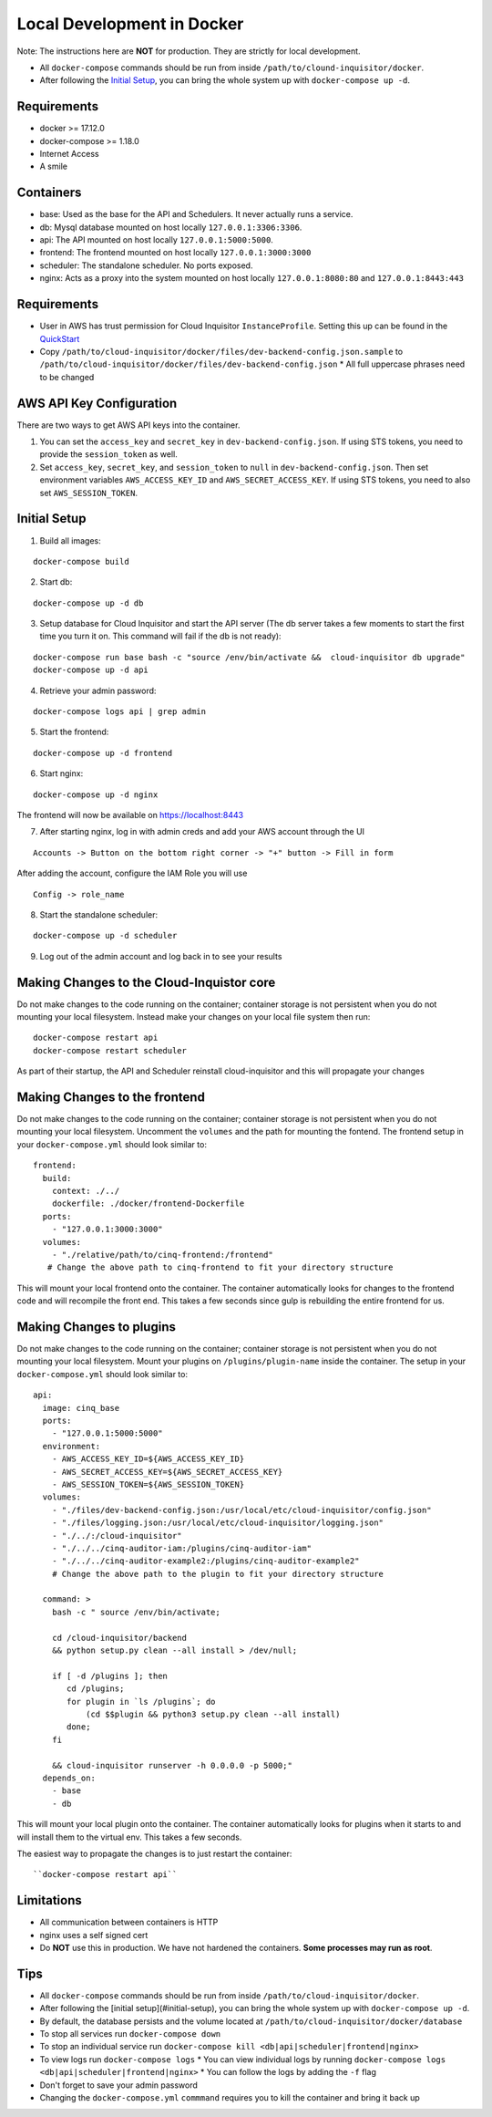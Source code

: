 .. _docker-development:

Local Development in Docker
===========================

Note: The instructions here are **NOT** for production. They are strictly for local development.

* All ``docker-compose`` commands should be run from inside ``/path/to/clound-inquisitor/docker``.
* After following the `Initial Setup`_, you can bring the whole system up with ``docker-compose up -d``. 

Requirements
------------

* docker >= 17.12.0
* docker-compose >= 1.18.0
* Internet Access
* A smile

Containers
----------

* base: Used as the base for the API and Schedulers.  It never actually runs a service.
* db: Mysql database mounted on host locally ``127.0.0.1:3306:3306``.
* api: The API mounted on host locally ``127.0.0.1:5000:5000``.
* frontend: The frontend mounted on host locally ``127.0.0.1:3000:3000``
* scheduler: The standalone scheduler. No ports exposed.
* nginx: Acts as a proxy into the system mounted on host locally ``127.0.0.1:8080:80`` and ``127.0.0.1:8443:443``

Requirements
------------

* User in AWS has trust permission for Cloud Inquisitor ``InstanceProfile``. Setting this up can be found in the `QuickStart <./../quickstart.rst>`_
* Copy ``/path/to/cloud-inquisitor/docker/files/dev-backend-config.json.sample`` to ``/path/to/cloud-inquisitor/docker/files/dev-backend-config.json``
  * All full uppercase phrases need to be changed

AWS API Key Configuration
-------------------------
There are two ways to get AWS API keys into the container.

1. You can set the ``access_key`` and ``secret_key`` in ``dev-backend-config.json``. If using STS tokens, you need to provide the ``session_token`` as well.
2. Set ``access_key``, ``secret_key``, and ``session_token`` to ``null`` in ``dev-backend-config.json``. Then set environment variables ``AWS_ACCESS_KEY_ID`` and ``AWS_SECRET_ACCESS_KEY``.  If using STS tokens, you need to also set ``AWS_SESSION_TOKEN``.
  

Initial Setup
-------------

1. Build all images: 

::

   docker-compose build

2. Start db:

::

   docker-compose up -d db

3. Setup database for Cloud Inquisitor and start the API server (The db server takes a few moments to start the first time you turn it on.  This command will fail if the db is not ready):

::

   docker-compose run base bash -c "source /env/bin/activate &&  cloud-inquisitor db upgrade"
   docker-compose up -d api

4. Retrieve your admin password:

::

   docker-compose logs api | grep admin

5. Start the frontend: 

::

   docker-compose up -d frontend

6. Start nginx:

::
   
   docker-compose up -d nginx

The frontend will now be available on https://localhost:8443

7. After starting nginx, log in with admin creds and add your AWS account through the UI

::

   Accounts -> Button on the bottom right corner -> "+" button -> Fill in form

After adding the account, configure the IAM Role you will use

::

   Config -> role_name

8. Start the standalone scheduler:

::

   docker-compose up -d scheduler


9. Log out of the admin account and log back in to see your results

Making Changes to the Cloud-Inquistor core
---------------------------

Do not make changes to the code running on the container; container storage is not persistent
when you do not mounting your local filesystem.
Instead make your changes on your local file system then run:

::

   docker-compose restart api
   docker-compose restart scheduler

As part of their startup, the API and Scheduler reinstall cloud-inquisitor and this will
propagate your changes

Making Changes to the frontend
---------------------------

Do not make changes to the code running on the container; container storage is not persistent
when you do not mounting your local filesystem.
Uncomment the ``volumes`` and the path for mounting the fontend.  The frontend setup in your
``docker-compose.yml`` should look similar to:

::

   frontend:
     build:
       context: ./../
       dockerfile: ./docker/frontend-Dockerfile
     ports:
       - "127.0.0.1:3000:3000"
     volumes: 
       - "./relative/path/to/cinq-frontend:/frontend"
      # Change the above path to cinq-frontend to fit your directory structure

This will mount your local frontend onto the container. The container automatically looks for
changes to the frontend code and will recompile the front end. This takes a few seconds since
gulp is rebuilding the entire frontend for us.
        
Making Changes to plugins
---------------------------

Do not make changes to the code running on the container; container storage is not persistent
when you do not mounting your local filesystem.
Mount your plugins on ``/plugins/plugin-name`` inside the container.  The setup in your
``docker-compose.yml`` should look similar to:

::

  api:
    image: cinq_base
    ports:
      - "127.0.0.1:5000:5000"
    environment:
      - AWS_ACCESS_KEY_ID=${AWS_ACCESS_KEY_ID}
      - AWS_SECRET_ACCESS_KEY=${AWS_SECRET_ACCESS_KEY}
      - AWS_SESSION_TOKEN=${AWS_SESSION_TOKEN}
    volumes:
      - "./files/dev-backend-config.json:/usr/local/etc/cloud-inquisitor/config.json"
      - "./files/logging.json:/usr/local/etc/cloud-inquisitor/logging.json"
      - "./../:/cloud-inquisitor"
      - "./../../cinq-auditor-iam:/plugins/cinq-auditor-iam"
      - "./../../cinq-auditor-example2:/plugins/cinq-auditor-example2"	
      # Change the above path to the plugin to fit your directory structure

    command: >
      bash -c " source /env/bin/activate;

      cd /cloud-inquisitor/backend
      && python setup.py clean --all install > /dev/null;

      if [ -d /plugins ]; then
         cd /plugins;
         for plugin in `ls /plugins`; do 
             (cd $$plugin && python3 setup.py clean --all install)
         done;
      fi

      && cloud-inquisitor runserver -h 0.0.0.0 -p 5000;"
    depends_on:
      - base
      - db

This will mount your local plugin onto the container. The container automatically looks for
plugins when it starts to and will install them to the virtual env. This takes a few seconds.

The easiest way to propagate the changes is to just restart the container:
::

``docker-compose restart api``


Limitations
-----------

* All communication between containers is HTTP
* nginx uses a self signed cert
* Do **NOT** use this in production. We have not hardened the containers. **Some processes may run as root**.
        
Tips
----

* All ``docker-compose`` commands should be run from inside ``/path/to/cloud-inquisitor/docker``.
* After following the [initial setup](#initial-setup), you can bring the whole system up with ``docker-compose up -d``. 
* By default, the database persists and the volume located at ``/path/to/cloud-inquisitor/docker/database``
* To stop all services run ``docker-compose down``
* To stop an individual service run ``docker-compose kill <db|api|scheduler|frontend|nginx>``
* To view logs run ``docker-compose logs``
  * You can view individual logs by running ``docker-compose logs <db|api|scheduler|frontend|nginx>``
  * You can follow the logs by adding the ``-f`` flag
* Don't forget to save your admin password
* Changing the ``docker-compose.yml`` ``commmand`` requires you to kill the container and bring it back up
